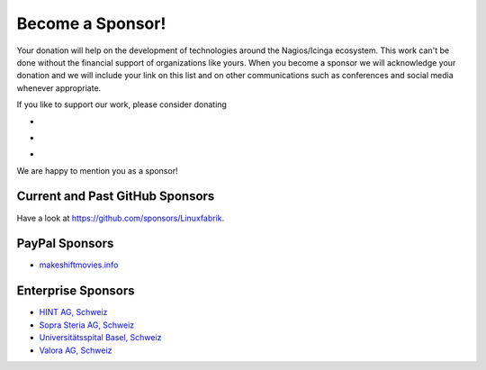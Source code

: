 Become a Sponsor!
=================

Your donation will help on the development of technologies around the Nagios/Icinga ecosystem. This work can't be done without the financial support of organizations like yours. When you become a sponsor we will acknowledge your donation and we will include your link on this list and on other communications such as conferences and social media whenever appropriate.

If you like to support our work, please consider donating

* |GitHubSponsors|
* |gitAds|
* |PayPal|

.. |GitHubSponsors| image:: https://img.shields.io/github/sponsors/Linuxfabrik?label=GitHub%20Sponsors
   :target: https://github.com/sponsors/Linuxfabrik

.. |gitAds| image:: https://img.shields.io/badge/Donate-gitAds-ff6600
   :target: https://gitads.dev/v1/ad-track?source=linuxfabrik/monitoring-plugins@github

.. |PayPal| image:: https://img.shields.io/badge/Donate-PayPal-ff6600
   :target: https://www.paypal.com/donate/?hosted_button_id=7AW3VVX62TR4A

We are happy to mention you as a sponsor!


Current and Past GitHub Sponsors
--------------------------------

Have a look at https://github.com/sponsors/Linuxfabrik.


PayPal Sponsors
---------------

* `makeshiftmovies.info <https://makeshiftmovies.info/de>`_


Enterprise Sponsors
-------------------

* `HINT AG, Schweiz <https://hintag.ch/>`_
* `Sopra Steria AG, Schweiz <https://www.soprasteria.ch/de>`_
* `Universitätsspital Basel, Schweiz <https://www.unispital-basel.ch/>`_
* `Valora AG, Schweiz <https://www.valora.ch/>`_
